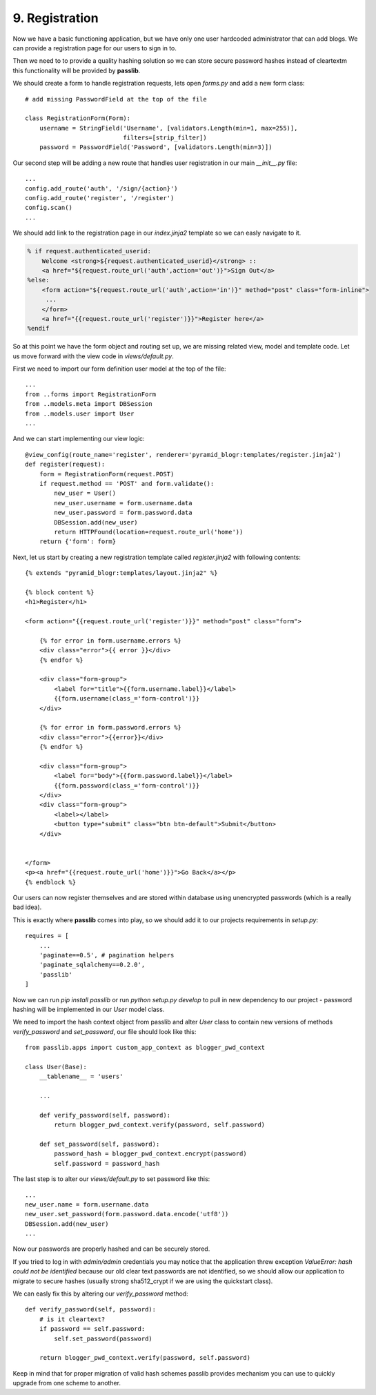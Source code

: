 .. _blogr_registration:

===============
9. Registration
===============

Now we have a basic functioning application, but we have only one user hardcoded administrator that can add blogs.
We can provide a registration page for our users to sign in to.

Then we need to to provide a quality hashing solution so we can store secure password hashes instead of cleartextm
this functionality will be provided by **passlib**.


We should create a form to handle registration requests, lets open `forms.py` and add a new form class::

   # add missing PasswordField at the top of the file

   class RegistrationForm(Form):
       username = StringField('Username', [validators.Length(min=1, max=255)],
                              filters=[strip_filter])
       password = PasswordField('Password', [validators.Length(min=3)])


Our second step will be adding a new route that handles user registration in our main `__init__.py` file::

    ...
    config.add_route('auth', '/sign/{action}')
    config.add_route('register', '/register')
    config.scan()
    ...

We should add link to the registration page in our `index.jinja2` template so we can easly navigate to it.

.. code-block:: jinja2

    % if request.authenticated_userid:
        Welcome <strong>${request.authenticated_userid}</strong> ::
        <a href="${request.route_url('auth',action='out')}">Sign Out</a>
    %else:
        <form action="${request.route_url('auth',action='in')}" method="post" class="form-inline">
         ...
        </form>
        <a href="{{request.route_url('register')}}">Register here</a>
    %endif

So at this point we have the form object and routing set up, we are missing related view, model and template code.
Let us move forward with the view code in `views/default.py`.

First we need to import our form definition user model at the top of the file::

    ...
    from ..forms import RegistrationForm
    from ..models.meta import DBSession
    from ..models.user import User
    ...

And we can start implementing our view logic::

    @view_config(route_name='register', renderer='pyramid_blogr:templates/register.jinja2')
    def register(request):
        form = RegistrationForm(request.POST)
        if request.method == 'POST' and form.validate():
            new_user = User()
            new_user.username = form.username.data
            new_user.password = form.password.data
            DBSession.add(new_user)
            return HTTPFound(location=request.route_url('home'))
        return {'form': form}

Next, let us start by creating a new registration template called `register.jinja2` with following contents::

    {% extends "pyramid_blogr:templates/layout.jinja2" %}

    {% block content %}
    <h1>Register</h1>

    <form action="{{request.route_url('register')}}" method="post" class="form">

        {% for error in form.username.errors %}
        <div class="error">{{ error }}</div>
        {% endfor %}

        <div class="form-group">
            <label for="title">{{form.username.label}}</label>
            {{form.username(class_='form-control')}}
        </div>

        {% for error in form.password.errors %}
        <div class="error">{{error}}</div>
        {% endfor %}

        <div class="form-group">
            <label for="body">{{form.password.label}}</label>
            {{form.password(class_='form-control')}}
        </div>
        <div class="form-group">
            <label></label>
            <button type="submit" class="btn btn-default">Submit</button>
        </div>


    </form>
    <p><a href="{{request.route_url('home')}}">Go Back</a></p>
    {% endblock %}

Our users can now register themselves and are stored within database using unencrypted passwords (which is
a really bad idea).

This is exactly where **passlib** comes into play, so we should add it to our projects requirements in `setup.py`::

    requires = [
        ...
        'paginate==0.5', # pagination helpers
        'paginate_sqlalchemy==0.2.0',
        'passlib'
    ]

Now we can run `pip install passlib` or run `python setup.py develop` to pull in new dependency to our project -
password hashing will be implemented in our `User` model class.

We need to import the hash context object from passlib and alter `User` class to contain new versions of methods
`verify_password` and `set_password`, our file should look like this::

    from passlib.apps import custom_app_context as blogger_pwd_context

    class User(Base):
        __tablename__ = 'users'

        ...

        def verify_password(self, password):
            return blogger_pwd_context.verify(password, self.password)

        def set_password(self, password):
            password_hash = blogger_pwd_context.encrypt(password)
            self.password = password_hash

The last step is to alter our `views/default.py` to set password like this::

        ...
        new_user.name = form.username.data
        new_user.set_password(form.password.data.encode('utf8'))
        DBSession.add(new_user)
        ...


Now our passwords are properly hashed and can be securely stored.

If you tried to log in with `admin/admin` credentials you may notice that the application threw exception
`ValueError: hash could not be identified` because our old clear text passwords are not identified,
so we should allow our application to migrate to secure hashes (usually strong sha512_crypt if we are using the
quickstart class).

We can easly fix this by altering our `verify_password` method::

    def verify_password(self, password):
        # is it cleartext?
        if password == self.password:
            self.set_password(password)

        return blogger_pwd_context.verify(password, self.password)

Keep in mind that for proper migration of valid hash schemes passlib provides
mechanism you can use to quickly upgrade from one scheme to another.

